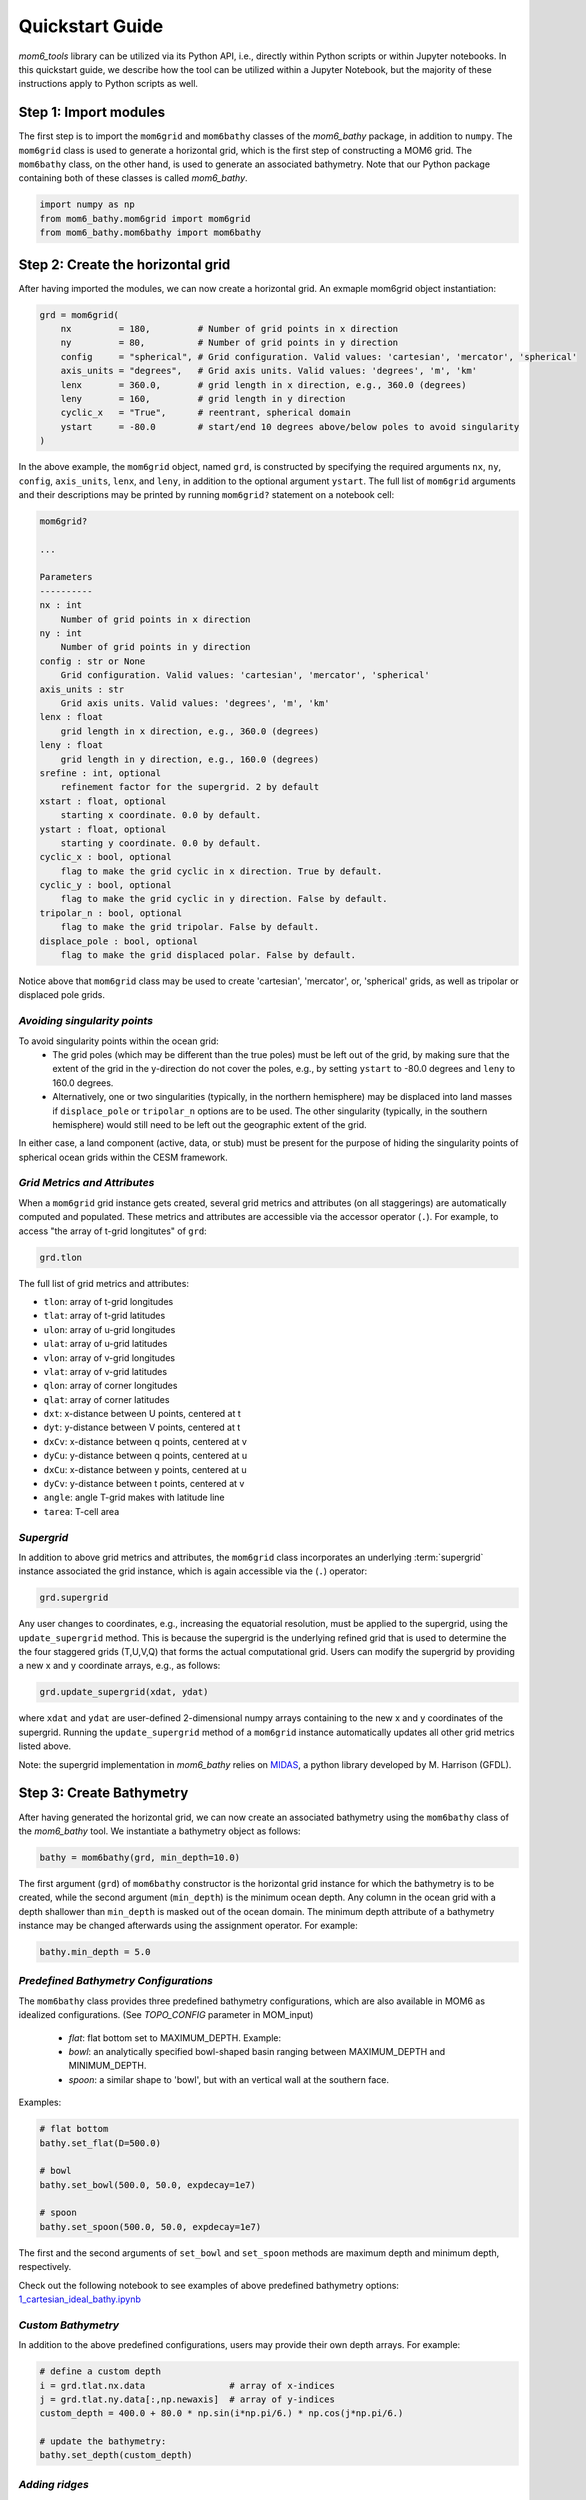 Quickstart Guide
======================================

`mom6_tools` library can be utilized via its Python API, i.e., directly within Python
scripts or within Jupyter notebooks. In this quickstart guide, we describe how
the tool can be utilized within a Jupyter Notebook, but the majority of
these instructions apply to Python scripts as well.

Step 1: Import modules
----------------------------------------------

The first step is to import the ``mom6grid`` and ``mom6bathy`` classes of the 
`mom6_bathy` package, in addition to ``numpy``. The ``mom6grid`` class is used
to generate a horizontal grid, which is the first step of constructing a MOM6
grid. The ``mom6bathy`` class, on the other hand, is used to generate an 
associated bathymetry. Note that our Python package containing both of these 
classes is called `mom6_bathy`.

.. code-block:: python

    import numpy as np
    from mom6_bathy.mom6grid import mom6grid
    from mom6_bathy.mom6bathy import mom6bathy

Step 2: Create the horizontal grid 
-------------------------------------------

After having imported the modules, we can now create a horizontal grid.
An exmaple mom6grid object instantiation:

.. code-block:: python

  grd = mom6grid(
      nx         = 180,         # Number of grid points in x direction
      ny         = 80,          # Number of grid points in y direction
      config     = "spherical", # Grid configuration. Valid values: 'cartesian', 'mercator', 'spherical'
      axis_units = "degrees",   # Grid axis units. Valid values: 'degrees', 'm', 'km'
      lenx       = 360.0,       # grid length in x direction, e.g., 360.0 (degrees)
      leny       = 160,         # grid length in y direction
      cyclic_x   = "True",      # reentrant, spherical domain
      ystart     = -80.0        # start/end 10 degrees above/below poles to avoid singularity 
  )

In the above example, the ``mom6grid`` object, named ``grd``, is constructed by
specifying the required arguments ``nx``, ``ny``, ``config``, ``axis_units``,  ``lenx``,
and ``leny``, in addition to the optional argument ``ystart``. The full list of 
``mom6grid`` arguments and their descriptions may be printed by running
``mom6grid?`` statement on a notebook cell:


.. code-block::

    mom6grid?

    ...

    Parameters
    ----------
    nx : int
        Number of grid points in x direction
    ny : int
        Number of grid points in y direction
    config : str or None
        Grid configuration. Valid values: 'cartesian', 'mercator', 'spherical'
    axis_units : str
        Grid axis units. Valid values: 'degrees', 'm', 'km'
    lenx : float
        grid length in x direction, e.g., 360.0 (degrees)
    leny : float
        grid length in y direction, e.g., 160.0 (degrees)
    srefine : int, optional
        refinement factor for the supergrid. 2 by default
    xstart : float, optional
        starting x coordinate. 0.0 by default.
    ystart : float, optional
        starting y coordinate. 0.0 by default.
    cyclic_x : bool, optional
        flag to make the grid cyclic in x direction. True by default.
    cyclic_y : bool, optional
        flag to make the grid cyclic in y direction. False by default.
    tripolar_n : bool, optional
        flag to make the grid tripolar. False by default.
    displace_pole : bool, optional
        flag to make the grid displaced polar. False by default.

Notice above that ``mom6grid`` class may be used to create 'cartesian', 'mercator',
or, 'spherical' grids, as well as tripolar or displaced pole grids. 

*Avoiding singularity points*
*****************************

To avoid singularity points within the ocean grid:
  * The grid poles (which may be different than the true poles) must be left out of the grid,
    by making sure that the extent of the grid in the y-direction do not cover the poles, 
    e.g., by setting ``ystart`` to -80.0 degrees
    and ``leny`` to 160.0 degrees.
  * Alternatively, one or two singularities (typically, in the northern hemisphere) may be 
    displaced into land masses if ``displace_pole`` or ``tripolar_n`` options are to be used.
    The other singularity (typically, in the southern hemisphere) would still need to be
    left out the geographic extent of the grid.

In either case, a land component (active, data, or stub) must be present for the purpose of
hiding the singularity points of spherical ocean grids within the CESM framework.

*Grid Metrics and Attributes*
*****************************

When a ``mom6grid`` grid instance gets created, several grid metrics and attributes
(on all staggerings) are automatically computed and populated. These metrics and attributes
are accessible via the accessor operator (``.``). For example, to access "the array
of t-grid longitutes" of ``grd``:
    
.. code-block:: python

    grd.tlon

The full list of grid metrics and attributes:

* ``tlon``: array of t-grid longitudes
* ``tlat``: array of t-grid latitudes
* ``ulon``: array of u-grid longitudes
* ``ulat``: array of u-grid latitudes
* ``vlon``: array of v-grid longitudes
* ``vlat``: array of v-grid latitudes
* ``qlon``: array of corner longitudes
* ``qlat``: array of corner latitudes
* ``dxt``: x-distance between U points, centered at t
* ``dyt``: y-distance between V points, centered at t
* ``dxCv``: x-distance between q points, centered at v
* ``dyCu``: y-distance between q points, centered at u
* ``dxCu``: x-distance between y points, centered at u
* ``dyCv``: y-distance between t points, centered at v
* ``angle``: angle T-grid makes with latitude line
* ``tarea``: T-cell area


*Supergrid*
*****************************
In addition to above grid metrics and attributes, the ``mom6grid`` class incorporates an
underlying :term:`supergrid` instance associated the grid instance, which is again
accessible via the (``.``) operator:

.. code-block:: python

    grd.supergrid

Any user changes to coordinates, e.g., increasing the equatorial resolution,
must be applied to the supergrid, using the ``update_supergrid`` method. This is
because the supergrid is the underlying refined grid that is used to determine the
the four staggered grids (T,U,V,Q) that forms the actual computational grid.
Users can modify the supergrid by providing a new x and y coordinate arrays, e.g.,
as follows:

.. code-block:: python

  grd.update_supergrid(xdat, ydat)

where ``xdat`` and ``ydat`` are user-defined 2-dimensional numpy arrays containing
to the new x and y coordinates of the supergrid. Running the ``update_supergrid``
method of a ``mom6grid`` instance automatically updates all other grid metrics listed
above.

Note: the supergrid implementation in `mom6_bathy` relies on `MIDAS <https://github.com/mjharriso/MIDAS>`_,
a python library developed by M. Harrison (GFDL).

Step 3: Create Bathymetry
----------------------------------------------

After having generated the horizontal grid, we can now create an associated bathymetry
using the ``mom6bathy`` class of the `mom6_bathy` tool. We instantiate a bathymetry 
object as follows:

.. code-block:: python

    bathy = mom6bathy(grd, min_depth=10.0)

The first argument (``grd``) of ``mom6bathy`` constructor is the horizontal grid instance for which
the bathymetry is to be created, while the second argument (``min_depth``) is the minimum ocean depth.
Any column in the ocean grid with a depth shallower than ``min_depth``  is masked out of the ocean
domain. The minimum depth attribute of a bathymetry instance may be changed afterwards using the
assignment operator. For example:

.. code-block:: python

    bathy.min_depth = 5.0

*Predefined Bathymetry Configurations*
**************************************
The ``mom6bathy`` class provides three predefined bathymetry configurations, which are also
available in MOM6 as idealized configurations. (See `TOPO_CONFIG` parameter in MOM_input)

  * `flat`: flat bottom set to MAXIMUM_DEPTH. Example:
  * `bowl`: an analytically specified bowl-shaped basin ranging between MAXIMUM_DEPTH and MINIMUM_DEPTH.
  * `spoon`: a similar shape to 'bowl', but with an vertical wall at the southern face.

Examples:

.. code-block:: python

    # flat bottom
    bathy.set_flat(D=500.0)

    # bowl
    bathy.set_bowl(500.0, 50.0, expdecay=1e7)

    # spoon
    bathy.set_spoon(500.0, 50.0, expdecay=1e7)
    
The first and the second arguments of ``set_bowl`` and ``set_spoon`` methods are maximum depth
and minimum depth, respectively.

Check out the following notebook to see examples of above predefined bathymetry options: `1_cartesian_ideal_bathy.ipynb
<https://github.com/NCAR/mom6_bathy/blob/master/notebooks/1_cartesian_ideal_bathy.ipynb>`_

*Custom Bathymetry*
*************************************
In addition to the above predefined configurations, users may provide their own depth arrays. For
example:
  
.. code-block:: python

    # define a custom depth
    i = grd.tlat.nx.data                # array of x-indices
    j = grd.tlat.ny.data[:,np.newaxis]  # array of y-indices 
    custom_depth = 400.0 + 80.0 * np.sin(i*np.pi/6.) * np.cos(j*np.pi/6.)

    # update the bathymetry:
    bathy.set_depth(custom_depth)


*Adding ridges*
*************************************
Simpler model bathymetry configurations typically include ridges to represent straits and
continents in an idealized manner. The ``mom6bathy`` class provides ``apply_ridge`` method
to add ridges to the bathymetry. Example usage:

.. code-block:: python

  bathy.apply_ridge(height=200, width=8, lon=240, ilat=(10,80) )

Example notebook: `3_spherical_custom_bathy.ipynb
<https://github.com/NCAR/mom6_bathy/blob/master/notebooks/3_spherical_custom_bathy.ipynb>`_


Step 4: Write NetCDF Grid Files
----------------------------------------------

The final step of `mom6_bathy` workflow is to write out the netcdf files containing grid
and bathymetry data. These files are to be read in by MOM6 during runtime.

*Supergrid File*
****************

``GRID_FILE`` parameter in ``MOM_input`` file is to be set to the supergrid file path,
which is specified as ``./ocean_hgrid.nc`` in the below example.

.. code-block:: python

  grd.to_netcdf(supergrid_path = "./ocean_hgrid.nc")

*Topography (Bathymetry) File*
******************************

``TOPO_FILE`` parameter in ``MOM_input`` file is to be set to the topography file path,
which is specified as ``./ocean_topog.nc`` in the below example.

.. code-block:: python

  bathy.to_topog(supergrid_path = "./ocean_topog.nc")

*SCRIP File and ESMF Mesh file*
*******************************

In addition to the supergrid file and the topography file, which are both MOM6 input files,
the CESM simpler models users are required to generate a SCRIP file and an additional
ESMF mesh file to be able work with the NUOPC driver.

The SCRIP file, which contains the horizontal grid file data in a specific format, is
used within the CESM framework to generate domain and mapping files. This file is needed
when running CESM with the MCT driver. To create a SCRIP file from a `mom6bathy` instance,
execute the ``to_topog`` method. For example:

.. code-block:: python

  bathy.to_SCRIP(SCRIP_path="./SCRIP_mom6_idealized.nc")

If CESM is to be run with the NUOPC driver, however, the users are required to create
an ESMF mesh file, which is a variant of the SCRIP grid file. Users can create an ESMF
mesh file from an existing SCRIP file using the ``ESMF_Scrip2Unstruct`` tool available
from the ESMF toolkit.


.. code-block:: bash

  $ ESMF_Scrip2Unstruct sg0v1_SCRIP.nc sg0v1_ESMFmesh.nc 0



Further steps
----------------------------------------------

The remaining steps of configuring the model, which are listed below, are beyond
the scope of the `mom6_bathy` tool, but we give a brief overview here as a reference.

*Initial Conditions*
*******************************
Users need to generate initial conditions for a newly generated grid and bathymetry.
Depending on the configuration, creating initial conditions may involve mapping and 
regridding of already available initial conditions, or, for simpler configurations, users
may choose to use out-of-the-box MOM6 idealized temperature-salinity profiles as
initial conditions. This may be accomplished by setting the ``TS_COMFIG`` parameter
in ``MOM_input`` file to ``fit``, ``linear``, ``USER``, etc.

*Configuring MOM6*
*******************************

Several ``MOM_input`` (or ``MOM_override``) entries need to be updated for a newly
created grid and bathymetry configuration. Some of these parameters include:

  * TRIPOLAR_N
  * NIGLOBAL
  * NJGLOBAL
  * GRID_CONFIG
  * GRID_FILE
  * TOPO_CONFIG
  * TOPO_FILE
  * MAXIMUM_DEPTH
  * MINIMUM_DEPTH
  * REENTRANT_X

*Configuring CESM*
*******************************
[TODO]

